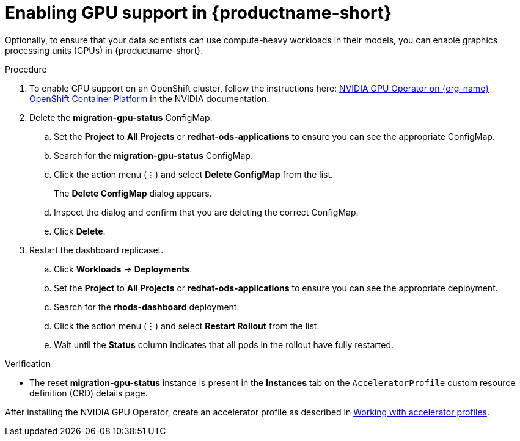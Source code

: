 :_module-type: PROCEDURE
//:disconnected:
//:upstream:
//:self-managed:

[id='enabling-gpu-support_{context}']
= Enabling GPU support in {productname-short}

[role='_abstract']
Optionally, to ensure that your data scientists can use compute-heavy workloads in their models, you can enable graphics processing units (GPUs) in {productname-short}. 

//the following note applies to self-managed connected only
ifdef::self-managed[]
ifndef::disconnected[]
[IMPORTANT]
====
If you are using {productname-short} in a disconnected self-managed environment, see link:{rhoaidocshome}{default-format-url}/installing_and_uninstalling_{url-productname-short}_in_a_disconnected_environment/enabling-gpu-support_install[Enabling GPU support in {productname-short}] instead.
====
endif::[]
endif::[]

//the following note applies to cloud service only
ifdef::cloud-service[]
[IMPORTANT]
====
The NVIDIA GPU add-on is no longer supported. Instead, enable GPUs by installing the NVIDIA GPU Operator. If your deployment has a previously-installed NVIDIA GPU add-on, before you install the NVIDIA GPU Operator, use Red Hat OpenShift Cluster Manager to uninstall the NVIDIA GPU add-on from your cluster.
====
endif::[]


.Prerequisites
ifdef::upstream,self-managed[]
* You have logged in to your {openshift-platform} cluster.
* You have the `cluster-admin` role in your {openshift-platform} cluster.
endif::[]
ifdef::cloud-service[]
* You have logged in to your OpenShift cluster.
* You have the `cluster-admin` role in your OpenShift cluster.
endif::[]

.Procedure
//the following step applies to cloud service, self-managed connected, and upstream
ifndef::disconnected[]
. To enable GPU support on an OpenShift cluster, follow the instructions here: link:https://docs.nvidia.com/datacenter/cloud-native/openshift/latest/index.html[NVIDIA GPU Operator on {org-name} OpenShift Container Platform^] in the NVIDIA documentation.
endif::[]
//the following step applies to self-managed disconnected only
ifdef::disconnected[]
. To enable GPU support on an OpenShift cluster in a disconnected or airgapped environment, follow the instructions here: link:https://docs.nvidia.com/datacenter/cloud-native/openshift/latest/mirror-gpu-ocp-disconnected.html[Deploy GPU Operators in a disconnected or airgapped environment^] in the NVIDIA documentation.
endif::[]
//the following steps apply to upstream and downstream: self-managed (connected and disconnected) and cloud service
. Delete the *migration-gpu-status* ConfigMap.
ifdef::upstream,self-managed[]
.. In the {openshift-platform} web console, switch to the *Administrator* perspective.
endif::[]
ifdef::cloud-service[]
.. In the OpenShift web console, switch to the *Administrator* perspective.
endif::[]
.. Set the *Project* to *All Projects* or *redhat-ods-applications* to ensure you can see the appropriate ConfigMap.
.. Search for the *migration-gpu-status* ConfigMap.
.. Click the action menu (&#8942;) and select *Delete ConfigMap* from the list.
+
The *Delete ConfigMap* dialog appears.
.. Inspect the dialog and confirm that you are deleting the correct ConfigMap.
.. Click *Delete*.
. Restart the dashboard replicaset.
ifdef::upstream,self-managed[]
.. In the {openshift-platform} web console, switch to the *Administrator* perspective.
endif::[]
ifdef::cloud-service[]
.. In the OpenShift web console, switch to the *Administrator* perspective.
endif::[]
.. Click *Workloads* -> *Deployments*.
.. Set the *Project* to *All Projects* or *redhat-ods-applications* to ensure you can see the appropriate deployment.
.. Search for the *rhods-dashboard* deployment.
.. Click the action menu (&#8942;)  and select *Restart Rollout* from the list.
.. Wait until the *Status* column indicates that all pods in the rollout have fully restarted.

.Verification
ifdef::upstream,self-managed[]
* The NVIDIA GPU Operator appears on the *Operators* -> *Installed Operators* page in the {openshift-platform} web console.
endif::[]
ifdef::cloud-service[]
* The NVIDIA GPU Operator appears on the *Operators* -> *Installed Operators* page in the OpenShift web console.
endif::[]
* The reset *migration-gpu-status* instance is present in the *Instances* tab on the `AcceleratorProfile` custom resource definition (CRD) details page.

//the following step applies to downstream only: self-managed (connected and disconnected) and cloud service
ifndef::upstream[]
After installing the NVIDIA GPU Operator, create an accelerator profile as described in link:{rhoaidocshome}{default-format-url}/working_on_data_science_projects/working-with-accelerators_accelerators#working-with-accelerator-profiles_accelerators[Working with accelerator profiles].
endif::[]
//the following step applies to upstream only
ifdef::upstream[]
After installing the NVIDIA GPU Operator, create an accelerator profile as described in link:{odhdocshome}/working_on_data_science_projects/#working-with-accelerator-profiles_accelerators[Working with accelerator profiles].
endif::[]

